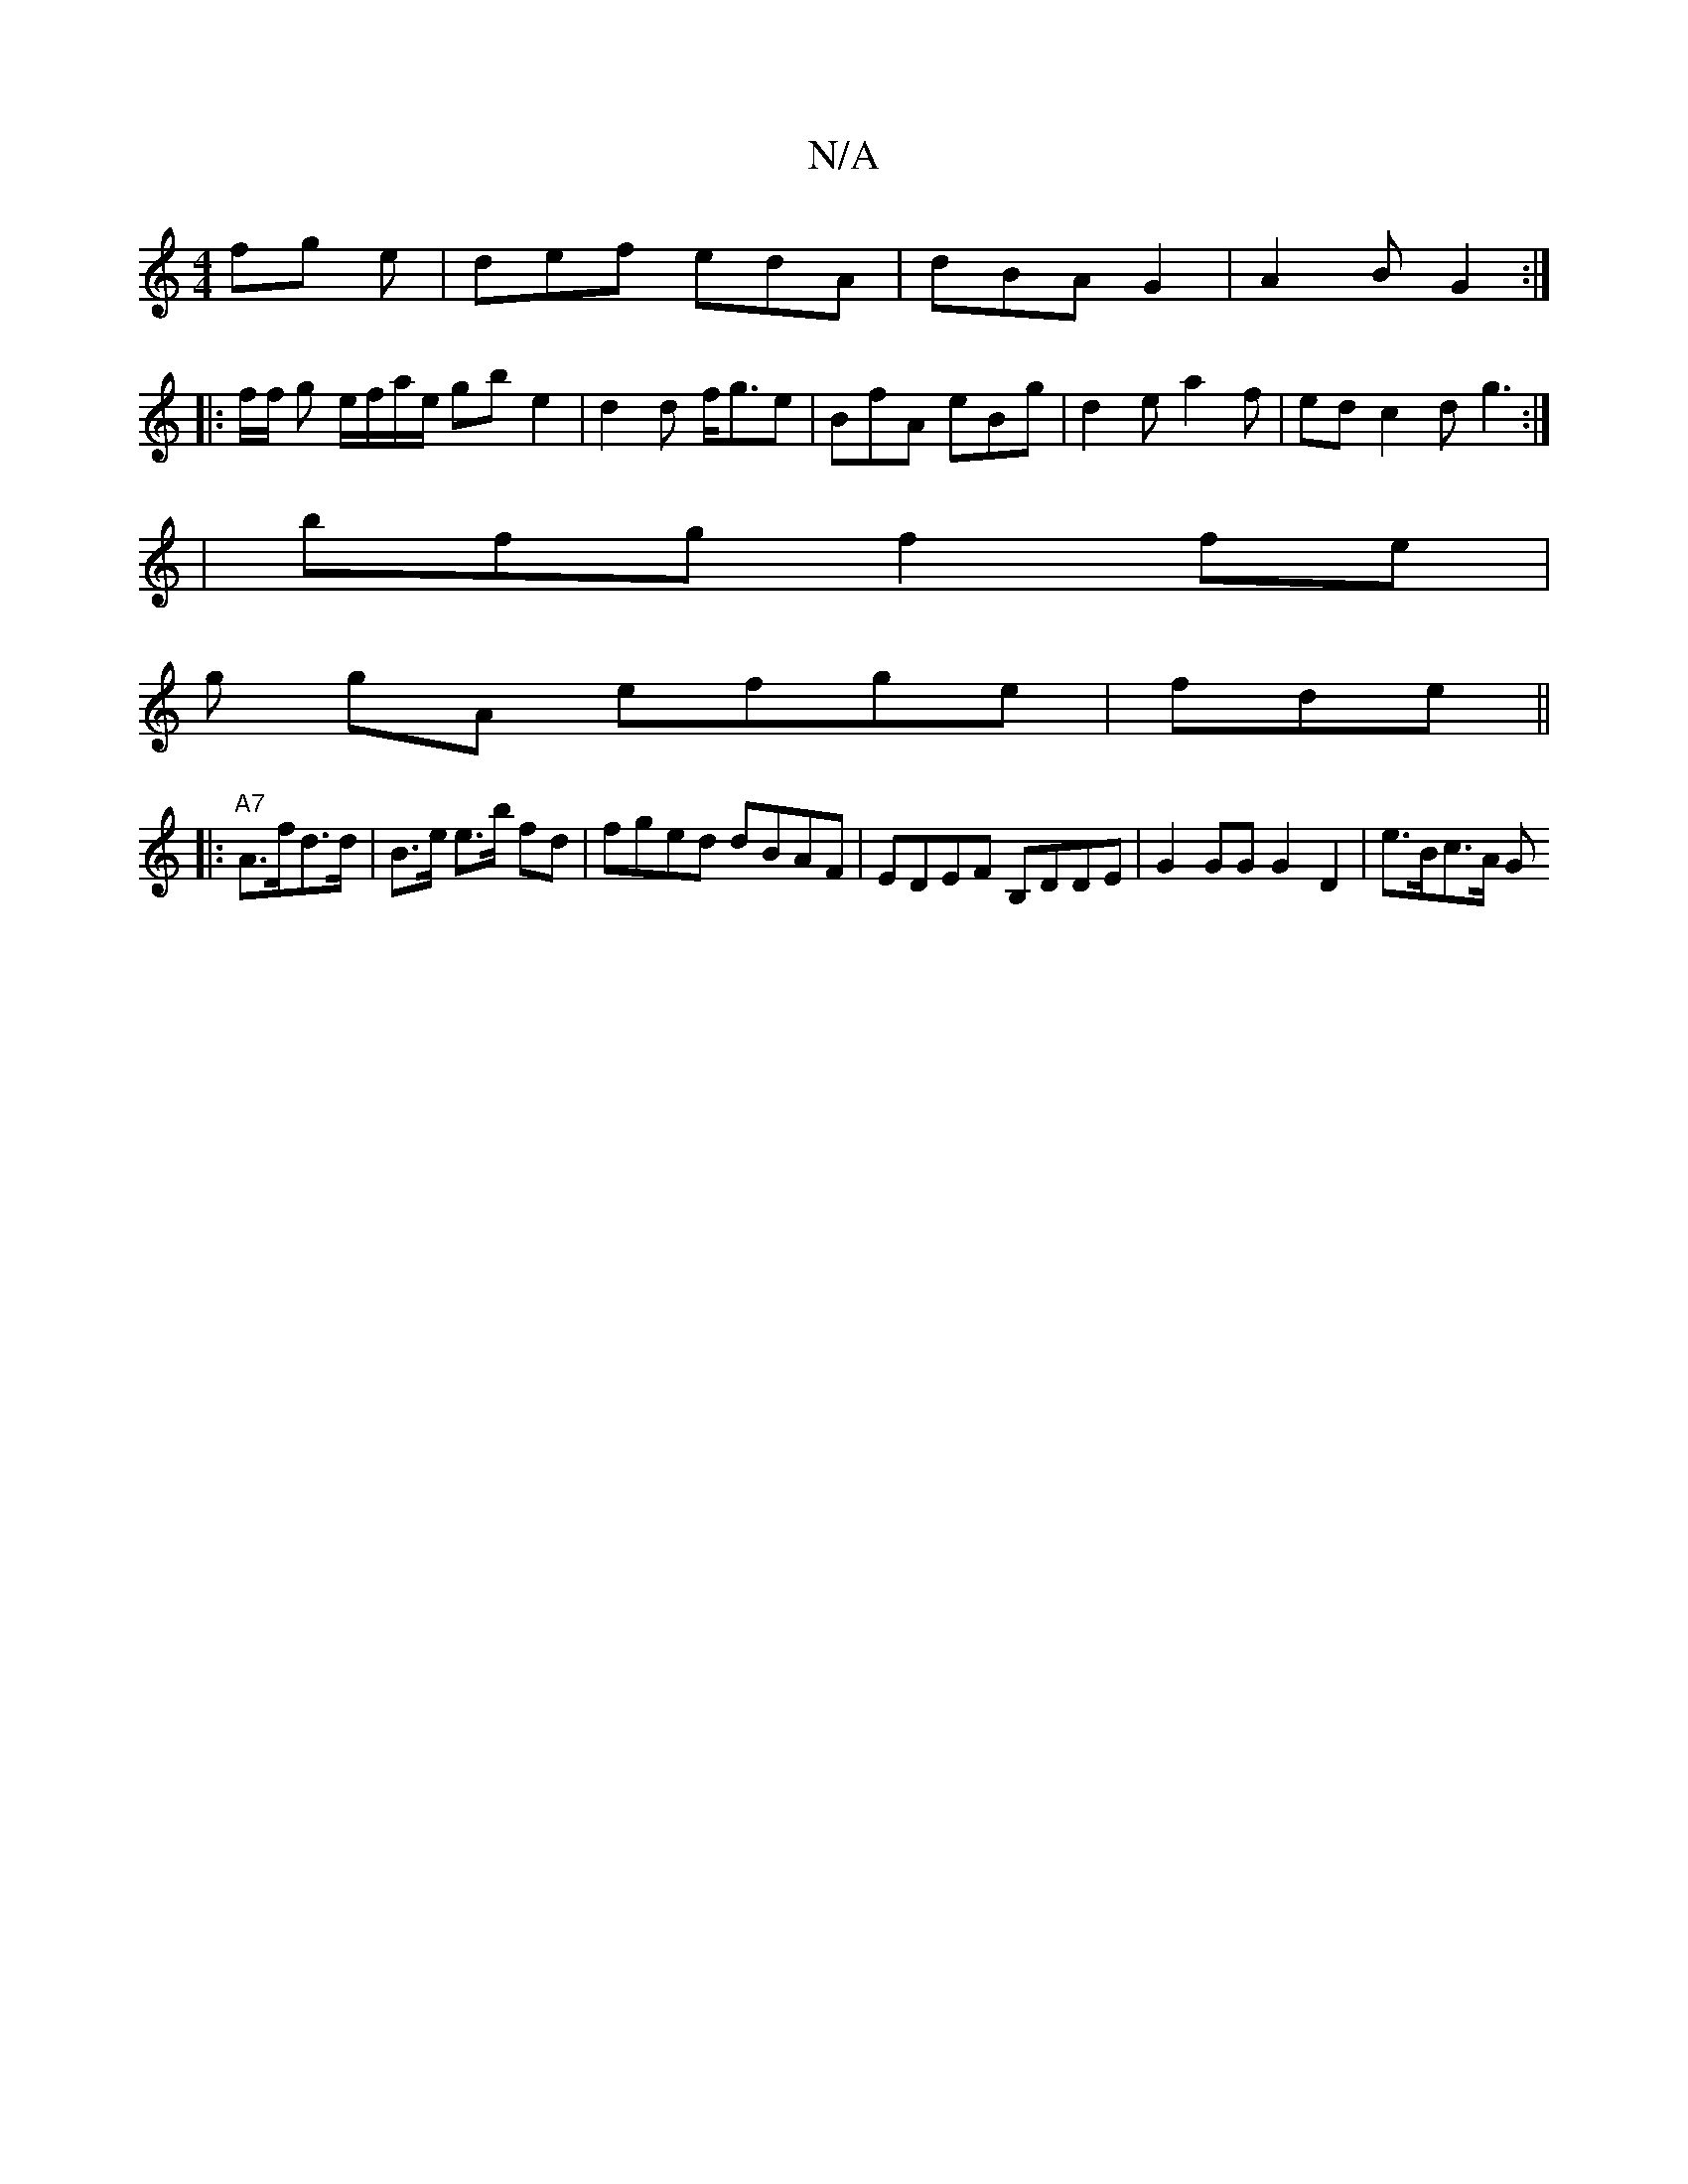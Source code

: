 X:1
T:N/A
M:4/4
R:N/A
K:Cmajor
fg e|def edA | dBA G2|A2B G2 :|
|: f/f/ g e/f/a/e/ gb e2|d2d f<ge | BfA eBg|d2 e a2f|ed c2 d g3:|]
|bfg f2fe |
g gA efge|fde ||
|:"A7" A>fd>d|B>e e>b fd | fged dBAF|EDEF B,DDE | G2 GG G2 D2 | e>Bc>A G